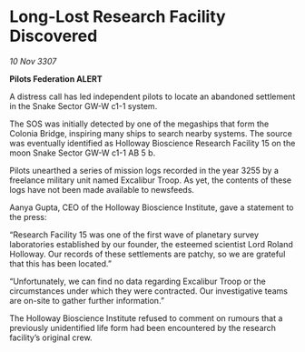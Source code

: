 * Long-Lost Research Facility Discovered

/10 Nov 3307/

*Pilots Federation ALERT* 

A distress call has led independent pilots to locate an abandoned settlement in the Snake Sector GW-W c1-1 system. 

The SOS was initially detected by one of the megaships that form the Colonia Bridge, inspiring many ships to search nearby systems. The source was eventually identified as Holloway Bioscience Research Facility 15 on the moon Snake Sector GW-W c1-1 AB 5 b. 

Pilots unearthed a series of mission logs recorded in the year 3255 by a freelance military unit named Excalibur Troop. As yet, the contents of these logs have not been made available to newsfeeds. 

Aanya Gupta, CEO of the Holloway Bioscience Institute, gave a statement to the press: 

“Research Facility 15 was one of the first wave of planetary survey laboratories established by our founder, the esteemed scientist Lord Roland Holloway. Our records of these settlements are patchy, so we are grateful that this has been located.” 

“Unfortunately, we can find no data regarding Excalibur Troop or the circumstances under which they were contracted. Our investigative teams are on-site to gather further information.” 

The Holloway Bioscience Institute refused to comment on rumours that a previously unidentified life form had been encountered by the research facility’s original crew.
